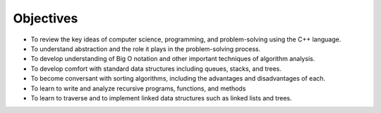 ..  Copyright (C)  Brad Miller, David Ranum, and Jan Pearce
    This work is licensed under the Creative Commons Attribution-NonCommercial-ShareAlike 4.0 International License. To view a copy of this license, visit http://creativecommons.org/licenses/by-nc-sa/4.0/.


Objectives
----------

-  To review the key ideas of computer science, programming, and problem-solving using the C++ language.

-  To understand abstraction and the role it plays in the problem-solving process.
   
-  To develop understanding of Big O notation and other important techniques of algorithm analysis.

-  To develop comfort with standard data structures including queues, stacks, and trees.

-  To become conversant with sorting algorithms, including the advantages and disadvantages of each.

-  To learn to write and analyze recursive programs, functions, and methods

-  To learn to traverse and to implement linked data structures such as linked lists and trees.
